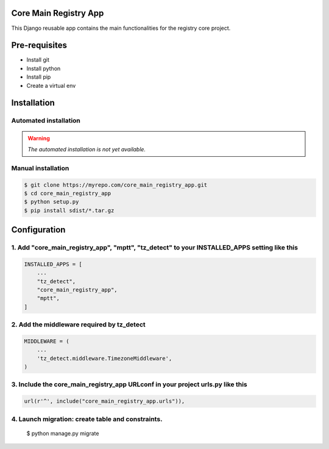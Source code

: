 Core Main Registry App
======================

This Django reusable app contains the main functionalities for the registry core project.

Pre-requisites
==============

* Install git
* Install python
* Install pip
* Create a virtual env

Installation
============

Automated installation
----------------------

.. warning::

    *The automated installation is not yet available.*

Manual installation
-------------------

.. code:: bash

    $ git clone https://myrepo.com/core_main_registry_app.git
    $ cd core_main_registry_app
    $ python setup.py
    $ pip install sdist/*.tar.gz


Configuration
=============

1. Add "core_main_registry_app", "mptt", "tz_detect" to your INSTALLED_APPS setting like this
---------------------------------------------------------------------------------------------

.. code:: python

    INSTALLED_APPS = [
        ...
        "tz_detect",
        "core_main_registry_app",
        "mptt",
    ]

2. Add the middleware required by tz_detect
-------------------------------------------

.. code:: python

    MIDDLEWARE = (
        ...
        'tz_detect.middleware.TimezoneMiddleware',
    )


3. Include the core_main_registry_app URLconf in your project urls.py like this
-------------------------------------------------------------------------------

.. code:: python

    url(r'^', include("core_main_registry_app.urls")),


4. Launch migration: create table and constraints.
--------------------------------------------------

    $ python manage.py migrate
